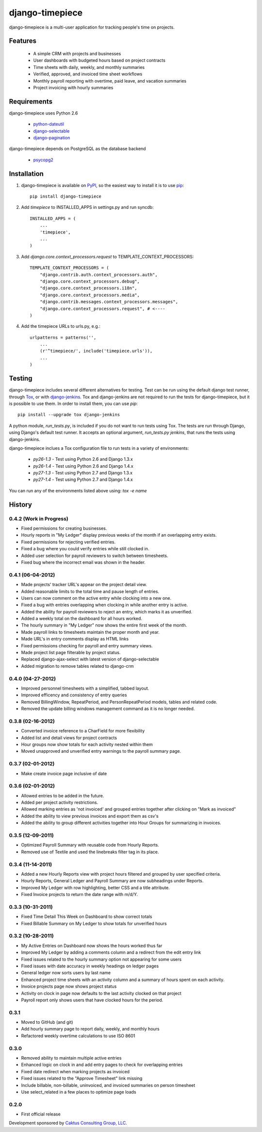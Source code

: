 django-timepiece
================

django-timepiece is a multi-user application for tracking people's time on projects.

Features
--------

 * A simple CRM with projects and businesses
 * User dashboards with budgeted hours based on project contracts
 * Time sheets with daily, weekly, and monthly summaries
 * Verified, approved, and invoiced time sheet workflows
 * Monthly payroll reporting with overtime, paid leave, and vacation summaries
 * Project invoicing with hourly summaries

Requirements
------------

django-timepiece uses Python 2.6

 * `python-dateutil <http://labix.org/python-dateutil>`_
 * `django-selectable <http://pypi.python.org/pypi/django-selectable>`_
 * `django-pagination <http://pypi.python.org/pypi/django-pagination>`_

django-timepiece depends on PostgreSQL as the database backend

 * `psycopg2 <http://initd.org/psycopg/>`_

Installation
------------

#. django-timepiece is available on `PyPI <http://pypi.python.org/pypi/django-timepiece>`_, so the easiest way to install it is to use `pip <http://pip.openplans.org/>`_::

    pip install django-timepiece

#. Add `timepiece` to INSTALLED_APPS in settings.py and run syncdb::

    INSTALLED_APPS = (
        ...
        'timepiece',
        ...
    )

#. Add `django.core.context_processors.request` to TEMPLATE_CONTEXT_PROCESSORS::

    TEMPLATE_CONTEXT_PROCESSORS = (
        "django.contrib.auth.context_processors.auth",
        "django.core.context_processors.debug",
        "django.core.context_processors.i18n",
        "django.core.context_processors.media",
        "django.contrib.messages.context_processors.messages",
        "django.core.context_processors.request", # <----
    )

#. Add the timepiece URLs to urls.py, e.g.::

    urlpatterns = patterns('',
        ...
        (r'^timepiece/', include('timepiece.urls')),
        ...
    )

Testing
-------

django-timepiece includes several different alternatives for testing. Test can be run using the default django test runner, through `Tox <http://tox.testrun.org/latest/>`_, or with `django-jenkins <https://github.com/kmmbvnr/django-jenkins>`_. Tox and django-jenkins are not required to run the tests for django-timepiece, but it is possible to use them. In order to install them, you can use `pip`::

    pip install --upgrade tox django-jenkins

A python module, `run_tests.py`, is included if you do not want to run tests using Tox. The tests are run through Django, using Django's default test runner. It accepts an optional argument, `run_tests.py jenkins`, that runs the tests using django-jenkins.

django-timepiece inclues a Tox configuration file to run tests in a variety of environments:

 * `py26-1.3` - Test using Python 2.6 and Django 1.3.x
 * `py26-1.4` - Test using Python 2.6 and Django 1.4.x
 * `py27-1.3` - Test using Python 2.7 and Django 1.3.x
 * `py27-1.4` - Test using Python 2.7 and Django 1.4.x

You can run any of the environments listed above using: `tox -e name`

History
-------

0.4.2 (Work in Progress)
************************
* Fixed permissions for creating businesses.
* Hourly reports in "My Ledger" display previous weeks of the month if an overlapping entry exists.
* Fixed permissions for rejecting verified entries.
* Fixed a bug where you could verify entries while still clocked in.
* Added user selection for payroll reviewers to switch between timesheets.
* Fixed bug where the incorrect email was shown in the header.

0.4.1 (06-04-2012)
******************
* Made projects' tracker URL's appear on the project detail view.
* Added reasonable limits to the total time and pause length of entries.
* Users can now comment on the active entry while clocking into a new one.
* Fixed a bug with entries overlapping when clocking in while another entry is active.
* Added the ability for payroll reviewers to reject an entry, which marks it as unverified.
* Added a weekly total on the dashboard for all hours worked.
* The hourly summary in "My Ledger" now shows the entire first week of the month.
* Made payroll links to timesheets maintain the proper month and year.
* Made URL's in entry comments display as HTML links
* Fixed permissions checking for payroll and entry summary views.
* Made project list page filterable by project status.
* Replaced django-ajax-select with latest version of django-selectable
* Added migration to remove tables related to django-crm

0.4.0 (04-27-2012)
******************
* Improved personnel timesheets with a simplified, tabbed layout.
* Improved efficency and consistency of entry queries
* Removed BillingWindow, RepeatPeriod, and PersonRepeatPeriod models, tables and related code.
* Removed the update billing windows management command as it is no longer needed.

0.3.8 (02-16-2012)
******************
* Converted invoice reference to a CharField for more flexibility
* Added list and detail views for project contracts
* Hour groups now show totals for each activity nested within them
* Moved unapproved and unverified entry warnings to the payroll summary page.


0.3.7 (02-01-2012)
******************
* Make create invoice page inclusive of date

0.3.6 (02-01-2012)
******************
* Allowed entries to be added in the future.
* Added per project activity restrictions.
* Allowed marking entries as 'not invoiced' and grouped entries together after clicking on "Mark as invoiced"
* Added the ability to view previous invoices and export them as csv's
* Added the ability to group different activities together into Hour Groups for summarizing in invoices.

0.3.5 (12-09-2011)
******************
* Optimized Payroll Summary with reusable code from Hourly Reports.
* Removed use of Textile and used the linebreaks filter tag in its place.

0.3.4 (11-14-2011)
******************
* Added a new Hourly Reports view with project hours filtered and grouped by user specified criteria.
* Hourly Reports, General Ledger and Payroll Summary are now subheadings under Reports.
* Improved My Ledger with row highlighting, better CSS and a title attribute.
* Fixed Invoice projects to return the date range with m/d/Y.

0.3.3 (10-31-2011)
******************

* Fixed Time Detail This Week on Dashboard to show correct totals
* Fixed Billable Summary on My Ledger to show totals for unverified hours

0.3.2 (10-28-2011)
******************

* My Active Entries on Dashboard now shows the hours worked thus far
* Improved My Ledger by adding a comments column and a redirect from the edit entry link
* Fixed issues related to the hourly summary option not appearing for some users
* Fixed issues with date accuracy in weekly headings on ledger pages
* General ledger now sorts users by last name
* Enhanced project time sheets with an activity column and a summary of hours spent on each activity.
* Invoice projects page now shows project status
* Activity on clock in page now defaults to the last activity clocked on that project
* Payroll report only shows users that have clocked hours for the period.

0.3.1
*****

* Moved to GitHub (and git)
* Add hourly summary page to report daily, weekly, and monthly hours
* Refactored weekly overtime calculations to use ISO 8601

0.3.0
*****

* Removed ability to maintain multiple active entries
* Enhanced logic on clock in and add entry pages to check for overlapping entries
* Fixed date redirect when marking projects as invoiced
* Fixed issues related to the "Approve Timesheet" link missing
* Include billable, non-billable, uninvoiced, and invoiced summaries on person timesheet
* Use select_related in a few places to optimize page loads

0.2.0
*****

* First official release

Development sponsored by `Caktus Consulting Group, LLC
<http://www.caktusgroup.com/services>`_.

